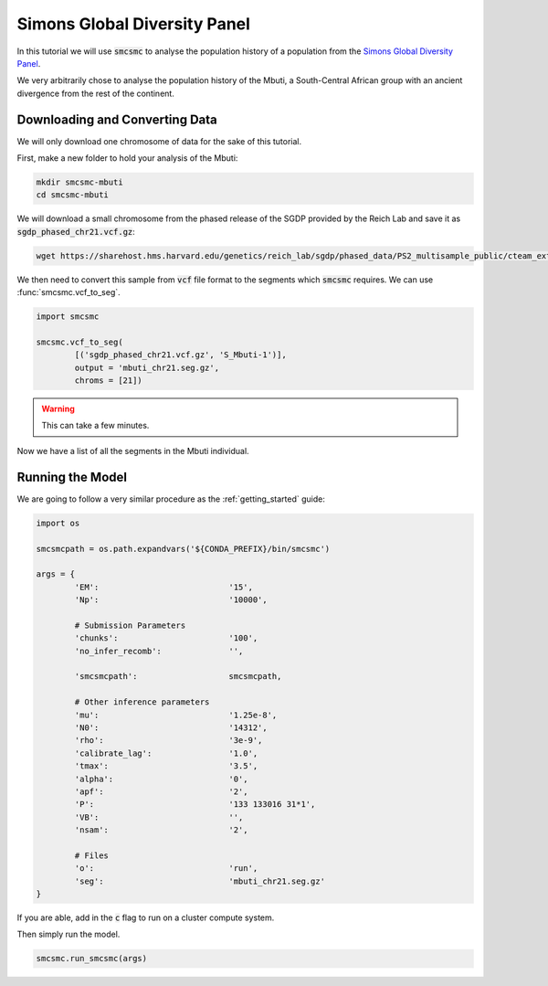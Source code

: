 Simons Global Diversity Panel
=============================

In this tutorial we will use :code:`smcsmc` to analyse the population history of a population from the `Simons Global Diversity Panel <https://www.simonsfoundation.org/simons-genome-diversity-project/>`_. 

We very arbitrarily chose to analyse the population history of the Mbuti, a South-Central African group with an ancient divergence from the rest of the continent. 

Downloading and Converting Data
--------------------------------

We will only download one chromosome of data for the sake of this tutorial.

First, make a new folder to hold your analysis of the Mbuti:

.. code-block:: sh

        mkdir smcsmc-mbuti
        cd smcsmc-mbuti

We will download a small chromosome from the phased release of the SGDP provided by the Reich Lab and save it as :code:`sgdp_phased_chr21.vcf.gz`:

.. code-block:: sh

        wget https://sharehost.hms.harvard.edu/genetics/reich_lab/sgdp/phased_data/PS2_multisample_public/cteam_extended.v4.PS2_phase.public.chr21.vcf.gz -O sgdp_phased_chr21.vcf.gz 

We then need to convert this sample from :code:`vcf` file format to the segments which :code:`smcsmc` requires. We can use :func:`smcsmc.vcf_to_seg`. 

.. code-block:: python

        import smcsmc

        smcsmc.vcf_to_seg(
                [('sgdp_phased_chr21.vcf.gz', 'S_Mbuti-1')],
                output = 'mbuti_chr21.seg.gz',
                chroms = [21])

.. warning::

        This can take a few minutes.

Now we have a list of all the segments in the Mbuti individual. 

Running the Model
------------------

We are going to follow a very similar procedure as the :ref:`getting_started` guide:

.. code-block:: python

        import os

        smcsmcpath = os.path.expandvars('${CONDA_PREFIX}/bin/smcsmc')

        args = {
                'EM':                           '15',
                'Np':                           '10000',

                # Submission Parameters
                'chunks':                       '100',
                'no_infer_recomb':              '',

                'smcsmcpath':                   smcsmcpath,

                # Other inference parameters
                'mu':                           '1.25e-8',
                'N0':                           '14312',
                'rho':                          '3e-9',
                'calibrate_lag':                '1.0',
                'tmax':                         '3.5',
                'alpha':                        '0',
                'apf':                          '2',
                'P':                            '133 133016 31*1',
                'VB':                           '',
                'nsam':                         '2',

                # Files
                'o':                            'run',
                'seg':                          'mbuti_chr21.seg.gz'
        }

If you are able, add in the :code:`c` flag to run on a cluster compute system.

Then simply run the model.

.. code-block:: python

        smcsmc.run_smcsmc(args)

.. todo:: 

        Run this model and include a plot of the results.

